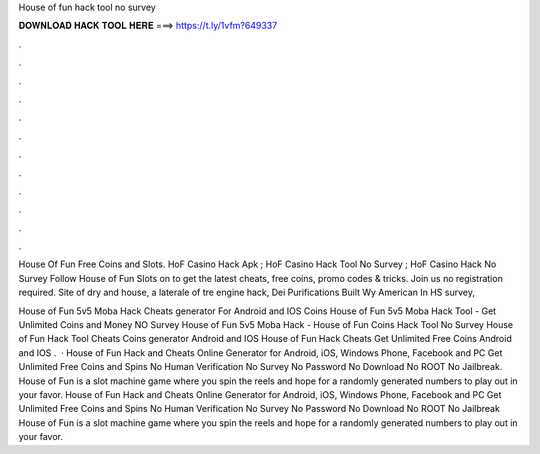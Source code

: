 House of fun hack tool no survey



𝐃𝐎𝐖𝐍𝐋𝐎𝐀𝐃 𝐇𝐀𝐂𝐊 𝐓𝐎𝐎𝐋 𝐇𝐄𝐑𝐄 ===> https://t.ly/1vfm?649337



.



.



.



.



.



.



.



.



.



.



.



.

House Of Fun Free Coins and Slots. HoF Casino Hack Apk ; HoF Casino Hack Tool No Survey ; HoF Casino Hack No Survey  Follow House of Fun Slots on  to get the latest cheats, free coins, promo codes & tricks. Join us no registration required. Site of dry and house, a laterale of tre engine hack, Dei Purifications Built Wy American In HS survey, 

House of Fun 5v5 Moba Hack Cheats generator For Android and IOS Coins House of Fun 5v5 Moba Hack Tool - Get Unlimited Coins and Money NO Survey House of Fun 5v5 Moba Hack - House of Fun Coins Hack Tool No Survey House of Fun Hack Tool Cheats Coins generator Android and IOS House of Fun Hack Cheats Get Unlimited Free Coins Android and IOS .  · House of Fun Hack and Cheats Online Generator for Android, iOS, Windows Phone, Facebook and PC Get Unlimited Free Coins and Spins No Human Verification No Survey No Password No Download No ROOT No Jailbreak. House of Fun is a slot machine game where you spin the reels and hope for a randomly generated numbers to play out in your favor. House of Fun Hack and Cheats Online Generator for Android, iOS, Windows Phone, Facebook and PC Get Unlimited Free Coins and Spins No Human Verification No Survey No Password No Download No ROOT No Jailbreak House of Fun is a slot machine game where you spin the reels and hope for a randomly generated numbers to play out in your favor.
